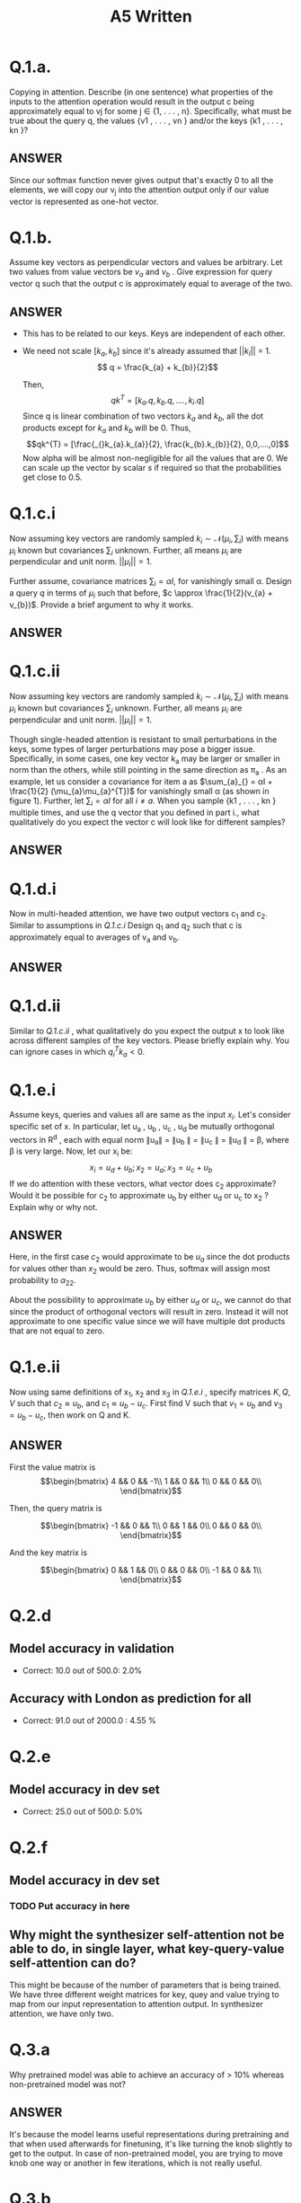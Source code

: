 #+TITLE: A5 Written

* Q.1.a.

Copying in attention. Describe (in one sentence) what properties of the inputs to the attention operation would result in
the output c being approximately equal to vj for some j ∈ {1, . . . , n}. Specifically, what must be
true about the query q, the values {v1 , . . . , vn } and/or the keys {k1 , . . . , kn }?

** ANSWER

Since our softmax function never gives output that's exactly 0 to all the elements, we will copy our v_{j} into the attention output only if our value vector is represented as one-hot vector.
* Q.1.b.

Assume key vectors as perpendicular vectors and values be arbitrary. Let two values from value vectors be $v_{a}$ and $v_{b}$ . Give expression for query vector q such that the output c is approximately equal to average of the two.

** ANSWER

 + This has to be related to our keys. Keys are independent of each other.
 + We need not scale $[k_{a}, k_{b}]$ since it's already assumed that $||k_{I}||$ = 1.
   $$ q = \frac{k_{a} + k_{b}}{2}$$

    Then,
    $$ qk^{T} = [k_{a}.q, k_{b}.q, .... , k_{i}.q]$$
   Since q is linear combination of two vectors $k_{a}$ and $k_{b}$, all the dot products except for $k_{a}$ and $k_{b}$ will be 0.
    Thus, $$qk^{T} = [\frac{_{}k_{a}.k_{a}}{2}, \frac{k_{b}.k_{b}}{2}, 0,0,....,0]$$
    Now alpha will be almost non-negligible for all the values that are 0. We can scale up the vector by scalar $s$ if required so that the probabilities get close to 0.5.
* Q.1.c.i

Now assuming key vectors are randomly sampled $k_{i} \sim \mathcal{N}(\mu_{i}, \sum_{i})$ with means $\mu_{i}$ known but covariances $\sum_{i}$ unknown. Further, all means $\mu_{i}$ are perpendicular and unit norm. $||\mu_{i}|| = 1$.

Further assume, covariance matrices $\sum_{i} = \alpha I$, for vanishingly small \alpha. Design a query $q$ in terms of $\mu_{i}$ such that before, $c \approx \frac{1}{2}(v_{a} + v_{b})$. Provide a brief argument to why it works.


** ANSWER

* Q.1.c.ii

Now assuming key vectors are randomly sampled $k_{i} \sim \mathcal{N}(\mu_{i}, \sum_{i})$ with means $\mu_{i}$ known but covariances $\sum_{i}$ unknown. Further, all means $\mu_{i}$ are perpendicular and unit norm. $||\mu_{i}|| = 1$.

Though single-headed attention is resistant to small perturbations in the keys, some
types of larger perturbations may pose a bigger issue. Specifically, in some cases, one key vector
k_{a} may be larger or smaller in norm than the others, while still pointing in the same direction as
\pi_{a} . As an example, let us consider a covariance for item a as $\sum_{a}_{} = αI + \frac{1}{2} (\mu_{a}\mu_{a}^{T})$ for vanishingly
small α (as shown in figure 1). Further, let  $\sum_{i} = \alpha I$ for all $i \neq a$.
When you sample {k1 , . . . , kn } multiple times, and use the q vector that you defined in part i.,
what qualitatively do you expect the vector c will look like for different samples?

** ANSWER
* Q.1.d.i

Now in multi-headed attention, we have two output vectors c_{1} and c_{2}.
Similar to assumptions in  [[Q.1.c.i]] Design q_{1} and q_{2} such that c is approximately equal to averages of v_{a} and v_{b}.

** ANSWER

* Q.1.d.ii

Similar to [[Q.1.c.ii ]], what qualitatively do you expect the output x to look like across different samples of the key vectors. Please briefly explain why. You can ignore cases in which $q_{i}^{T}k_{a} < 0$.
* Q.1.e.i

Assume keys, queries and values all are same as the input $x_{i}$. Let's consider specific set of x.
In particular, let u_{a} , u_{b} , u_{c} , u_{d} be mutually orthogonal vectors in R^{d} , each with equal norm ∥u_{a}∥ = ∥u_{b} ∥ = ∥u_{c} ∥ = ∥u_{d} ∥ = β, where β is very large. Now, let our x_{i} be:
    $$x_{i} = u_{d} + u_{b} ; x_{2} = u_{a}; x_{3} = u_{c} + u_{b}$$
    If we do attention with these vectors, what vector does c_{2} approximate? Would it be possible for c_{2} to approximate u_{b} by either u_{d} or u_{c} to x_{2} ? Explain why or why not.

** ANSWER

Here, in the first case $c_{2}$ would approximate to be $u_{a}$ since the dot products for values other than $x_{2}$ would be zero. Thus, softmax will assign most probability to $\alpha_{22}$.

About the possibility to approximate $u_{b}$ by either $u_{d}$ or $u_{c}$, we cannot do that since the product of orthogonal vectors will result in zero. Instead it will not approximate to one specific value since we will have multiple dot products that are not equal to zero.
* Q.1.e.ii

Now using same definitions of x_{1}, x_{2} and x_{3} in [[Q.1.e.i]] , specify matrices $K,Q,V$ such that $c_{2} \approx u_{b}$, and $c_{1} \approx u_{b} - u_{c}$. First find V such that $v_{1} = u_{b}$ and $v_{3} = u_{b} - u_{c}$, then work on Q and K.

** ANSWER

First the value matrix is
    $$\begin{bmatrix}
    4 && 0 && -1\\
    1 && 0 && 1\\
    0 && 0 && 0\\
    \end{bmatrix}$$

Then, the query matrix is

    $$\begin{bmatrix}
    -1 && 0 && 1\\
    0 && 1 && 0\\
    0 && 0 && 0\\
    \end{bmatrix}$$

And the key matrix is

    $$\begin{bmatrix}
    0 && 1 && 0\\
    0 && 0 && 0\\
    -1 && 0 && 1\\
    \end{bmatrix}$$

* Q.2.d

** Model accuracy in validation

+ Correct: 10.0 out of 500.0: 2.0%
** Accuracy with London as prediction for all

+ Correct:  91.0  out of  2000.0 : 4.55 %
* Q.2.e

** Model accuracy in dev set

+ Correct: 25.0 out of 500.0: 5.0%
* Q.2.f

** Model accuracy in dev set

*** TODO Put accuracy in here


** Why might the synthesizer self-attention not be able to do, in single layer, what key-query-value self-attention can do?

This might be because of the number of parameters that is being trained. We have three different weight matrices for key, quey and value trying to map from our input representation to attention output. In synthesizer attention, we have only two.

* Q.3.a

Why pretrained model was able to achieve an accuracy of > 10%  whereas non-pretrained model was not?

** ANSWER

It's because the model learns useful representations during pretraining and that when used afterwards for finetuning, it's like turning the knob slightly to get to the output. In case of non-pretrained model, you are trying to move knob one way or another in few iterations, which is not really useful.


* Q.3.b

Come up with two reasons why the indeterminacy of model [ not being able to correctly say whether the model retrieved the correct birth place, or just made it up ] may cause concern for such applications.

** ANSWER

1. Answers to questions that are made up may offend people and we have no way of knowing it beforehand about what might happen when people interact with it.
2. We don't know the vulnerabilities of the model. Disturbing information might be disclosed casually. For example : Models used in mental health talks might give some suggestion to people that we don't understand.

* Q.3.c

Even with people that are not in pretrained dataset as well as fine-tuning dataset, model will make predictions. Describe a strategy your model might take for predicting a birth place for that person's name, and one reason why this should cause concern for the use of such applications.

** ANSWER

Model will probably predict it based on people with similar names and their birth place.
And this would cause concerns since we can't generalize birth places based on names. People search for names from all over the world and as we get globalized, it's as diverse as it can be. Regarding predictions, people might get infuriated by the model saying birth place is a different one. e.g. Buddha was born in Nepal had a huge campaign. If the model predicts it to be China or India, there would be people rioting against it.
